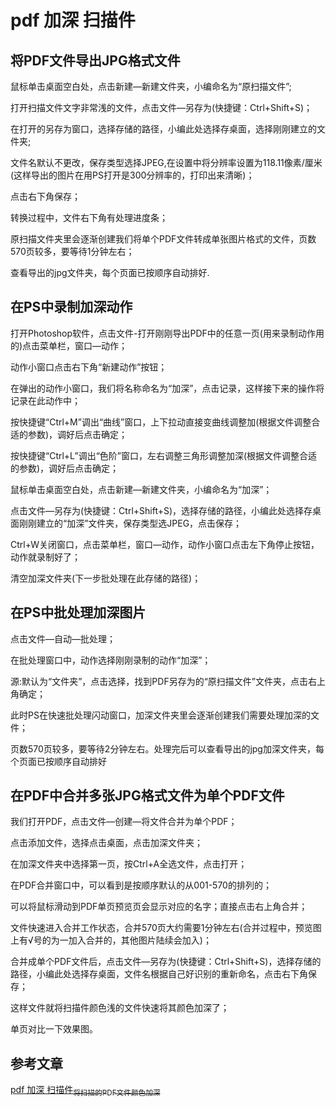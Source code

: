 * pdf 加深 扫描件
** 将PDF文件导出JPG格式文件
鼠标单击桌面空白处，点击新建—新建文件夹，小编命名为“原扫描文件”;


#+DOWNLOADED: screenshot @ 2022-07-16 10:04:06
[[file:images/windows%E6%93%8D%E4%BD%9C%E6%96%B9%E6%B3%95/pdf_%E5%8A%A0%E6%B7%B1_%E6%89%AB%E6%8F%8F%E4%BB%B6/2022-07-16_10-04-06_screenshot.png]]
打开扫描文件文字非常浅的文件，点击文件—另存为(快捷键：Ctrl+Shift+S)；


#+DOWNLOADED: screenshot @ 2022-07-16 10:04:26
[[file:images/windows%E6%93%8D%E4%BD%9C%E6%96%B9%E6%B3%95/pdf_%E5%8A%A0%E6%B7%B1_%E6%89%AB%E6%8F%8F%E4%BB%B6/2022-07-16_10-04-26_screenshot.png]]
在打开的另存为窗口，选择存储的路径，小编此处选择存桌面，选择刚刚建立的文件夹;

文件名默认不更改，保存类型选择JPEG,在设置中将分辨率设置为118.11像素/厘米(这样导出的图片在用PS打开是300分辨率的，打印出来清晰)；

点击右下角保存；

#+DOWNLOADED: screenshot @ 2022-07-16 10:04:49
[[file:images/windows%E6%93%8D%E4%BD%9C%E6%96%B9%E6%B3%95/pdf_%E5%8A%A0%E6%B7%B1_%E6%89%AB%E6%8F%8F%E4%BB%B6/2022-07-16_10-04-49_screenshot.png]]
转换过程中，文件右下角有处理进度条；

原扫描文件夹里会逐渐创建我们将单个PDF文件转成单张图片格式的文件，页数570页较多，要等待1分钟左右；

#+DOWNLOADED: screenshot @ 2022-07-16 10:05:28
[[file:images/windows%E6%93%8D%E4%BD%9C%E6%96%B9%E6%B3%95/pdf_%E5%8A%A0%E6%B7%B1_%E6%89%AB%E6%8F%8F%E4%BB%B6/2022-07-16_10-05-28_screenshot.png]]

查看导出的jpg文件夹，每个页面已按顺序自动排好.
** 在PS中录制加深动作
打开Photoshop软件，点击文件-打开刚刚导出PDF中的任意一页(用来录制动作用的)点击菜单栏，窗口—动作；
#+DOWNLOADED: screenshot @ 2022-07-16 10:06:30
[[file:images/windows%E6%93%8D%E4%BD%9C%E6%96%B9%E6%B3%95/pdf_%E5%8A%A0%E6%B7%B1_%E6%89%AB%E6%8F%8F%E4%BB%B6/2022-07-16_10-06-30_screenshot.png]]
动作小窗口点击右下角“新建动作”按钮；
#+DOWNLOADED: screenshot @ 2022-07-16 10:06:41
[[file:images/windows%E6%93%8D%E4%BD%9C%E6%96%B9%E6%B3%95/pdf_%E5%8A%A0%E6%B7%B1_%E6%89%AB%E6%8F%8F%E4%BB%B6/2022-07-16_10-06-41_screenshot.png]]
在弹出的动作小窗口，我们将名称命名为“加深”，点击记录，这样接下来的操作将记录在此动作中；
#+DOWNLOADED: screenshot @ 2022-07-16 10:06:50
[[file:images/windows%E6%93%8D%E4%BD%9C%E6%96%B9%E6%B3%95/pdf_%E5%8A%A0%E6%B7%B1_%E6%89%AB%E6%8F%8F%E4%BB%B6/2022-07-16_10-06-50_screenshot.png]]
按快捷键“Ctrl+M”调出“曲线”窗口，上下拉动直接变曲线调整加(根据文件调整合适的参数)，调好后点击确定；
#+DOWNLOADED: screenshot @ 2022-07-16 10:07:13
[[file:images/windows%E6%93%8D%E4%BD%9C%E6%96%B9%E6%B3%95/pdf_%E5%8A%A0%E6%B7%B1_%E6%89%AB%E6%8F%8F%E4%BB%B6/2022-07-16_10-07-13_screenshot.png]]
按快捷键“Ctrl+L”调出“色阶”窗口，左右调整三角形调整加深(根据文件调整合适的参数)，调好后点击确定；
#+DOWNLOADED: screenshot @ 2022-07-16 10:07:31
[[file:images/windows%E6%93%8D%E4%BD%9C%E6%96%B9%E6%B3%95/pdf_%E5%8A%A0%E6%B7%B1_%E6%89%AB%E6%8F%8F%E4%BB%B6/2022-07-16_10-07-31_screenshot.png]]
鼠标单击桌面空白处，点击新建—新建文件夹，小编命名为“加深”；


#+DOWNLOADED: screenshot @ 2022-07-16 10:07:41
[[file:images/windows%E6%93%8D%E4%BD%9C%E6%96%B9%E6%B3%95/pdf_%E5%8A%A0%E6%B7%B1_%E6%89%AB%E6%8F%8F%E4%BB%B6/2022-07-16_10-07-41_screenshot.png]]
点击文件—另存为(快捷键：Ctrl+Shift+S)，选择存储的路径，小编此处选择存桌面刚刚建立的“加深”文件夹，保存类型选JPEG，点击保存；

#+DOWNLOADED: screenshot @ 2022-07-16 10:08:00
[[file:images/windows%E6%93%8D%E4%BD%9C%E6%96%B9%E6%B3%95/pdf_%E5%8A%A0%E6%B7%B1_%E6%89%AB%E6%8F%8F%E4%BB%B6/2022-07-16_10-08-00_screenshot.png]]
Ctrl+W关闭窗口，点击菜单栏，窗口—动作，动作小窗口点击左下角停止按钮，动作就录制好了；


#+DOWNLOADED: screenshot @ 2022-07-16 10:08:09
[[file:images/windows%E6%93%8D%E4%BD%9C%E6%96%B9%E6%B3%95/pdf_%E5%8A%A0%E6%B7%B1_%E6%89%AB%E6%8F%8F%E4%BB%B6/2022-07-16_10-08-09_screenshot.png]]
清空加深文件夹(下一步批处理在此存储的路径)；


#+DOWNLOADED: screenshot @ 2022-07-16 10:08:18
[[file:images/windows%E6%93%8D%E4%BD%9C%E6%96%B9%E6%B3%95/pdf_%E5%8A%A0%E6%B7%B1_%E6%89%AB%E6%8F%8F%E4%BB%B6/2022-07-16_10-08-18_screenshot.png]]
** 在PS中批处理加深图片
点击文件—自动—批处理；
#+DOWNLOADED: screenshot @ 2022-07-16 10:08:46
[[file:images/windows%E6%93%8D%E4%BD%9C%E6%96%B9%E6%B3%95/pdf_%E5%8A%A0%E6%B7%B1_%E6%89%AB%E6%8F%8F%E4%BB%B6/2022-07-16_10-08-46_screenshot.png]]
在批处理窗口中，动作选择刚刚录制的动作“加深”；
#+DOWNLOADED: screenshot @ 2022-07-16 10:09:03
[[file:images/windows%E6%93%8D%E4%BD%9C%E6%96%B9%E6%B3%95/pdf_%E5%8A%A0%E6%B7%B1_%E6%89%AB%E6%8F%8F%E4%BB%B6/2022-07-16_10-09-03_screenshot.png]]
源:默认为“文件夹”，点击选择，找到PDF另存为的“原扫描文件”文件夹，点击右上角确定；
#+DOWNLOADED: screenshot @ 2022-07-16 10:09:13
[[file:images/windows%E6%93%8D%E4%BD%9C%E6%96%B9%E6%B3%95/pdf_%E5%8A%A0%E6%B7%B1_%E6%89%AB%E6%8F%8F%E4%BB%B6/2022-07-16_10-09-13_screenshot.png]]
此时PS在快速批处理闪动窗口，加深文件夹里会逐渐创建我们需要处理加深的文件；

页数570页较多，要等待2分钟左右。处理完后可以查看导出的jpg加深文件夹，每个页面已按顺序自动排好
** 在PDF中合并多张JPG格式文件为单个PDF文件
我们打开PDF，点击文件—创建—将文件合并为单个PDF；
#+DOWNLOADED: screenshot @ 2022-07-16 10:10:07
[[file:images/windows%E6%93%8D%E4%BD%9C%E6%96%B9%E6%B3%95/pdf_%E5%8A%A0%E6%B7%B1_%E6%89%AB%E6%8F%8F%E4%BB%B6/2022-07-16_10-10-07_screenshot.png]]
点击添加文件，选择点击桌面，点击加深文件夹；
#+DOWNLOADED: screenshot @ 2022-07-16 10:10:21
[[file:images/windows%E6%93%8D%E4%BD%9C%E6%96%B9%E6%B3%95/pdf_%E5%8A%A0%E6%B7%B1_%E6%89%AB%E6%8F%8F%E4%BB%B6/2022-07-16_10-10-21_screenshot.png]]
在加深文件夹中选择第一页，按Ctrl+A全选文件，点击打开；
#+DOWNLOADED: screenshot @ 2022-07-16 10:10:34
[[file:images/windows%E6%93%8D%E4%BD%9C%E6%96%B9%E6%B3%95/pdf_%E5%8A%A0%E6%B7%B1_%E6%89%AB%E6%8F%8F%E4%BB%B6/2022-07-16_10-10-34_screenshot.png]]
在PDF合并窗口中，可以看到是按顺序默认的从001-570的排列的；

可以将鼠标滑动到PDF单页预览页会显示对应的名字；直接点击右上角合并；


#+DOWNLOADED: screenshot @ 2022-07-16 10:11:15
[[file:images/windows%E6%93%8D%E4%BD%9C%E6%96%B9%E6%B3%95/pdf_%E5%8A%A0%E6%B7%B1_%E6%89%AB%E6%8F%8F%E4%BB%B6/2022-07-16_10-11-15_screenshot.png]]
文件快速进入合并工作状态，合并570页大约需要1分钟左右(合并过程中，预览图上有√号的为一加入合并的，其他图片陆续会加入)；
#+DOWNLOADED: screenshot @ 2022-07-16 10:11:32
[[file:images/windows%E6%93%8D%E4%BD%9C%E6%96%B9%E6%B3%95/pdf_%E5%8A%A0%E6%B7%B1_%E6%89%AB%E6%8F%8F%E4%BB%B6/2022-07-16_10-11-32_screenshot.png]]
合并成单个PDF文件后，点击文件—另存为(快捷键：Ctrl+Shift+S)，选择存储的路径，小编此处选择存桌面，文件名根据自己好识别的重新命名，点击右下角保存；

这样文件就将扫描件颜色浅的文件快速将其颜色加深了；

单页对比一下效果图。
#+DOWNLOADED: screenshot @ 2022-07-16 10:11:57
[[file:images/windows%E6%93%8D%E4%BD%9C%E6%96%B9%E6%B3%95/pdf_%E5%8A%A0%E6%B7%B1_%E6%89%AB%E6%8F%8F%E4%BB%B6/2022-07-16_10-11-57_screenshot.png]]
** 参考文章
[[https://blog.csdn.net/weixin_39628160/article/details/111647690][pdf 加深 扫描件_将扫描的PDF文件颜色加深]]
